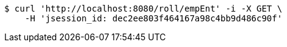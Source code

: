 [source,bash]
----
$ curl 'http://localhost:8080/roll/empEnt' -i -X GET \
    -H 'jsession_id: dec2ee803f464167a98c4bb9d486c90f'
----